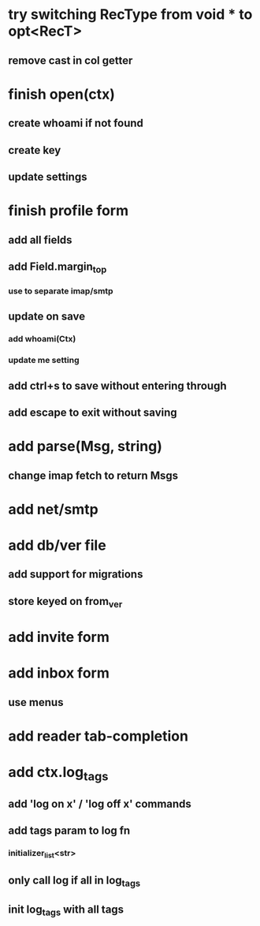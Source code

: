 * try switching RecType from void * to opt<RecT>
** remove cast in col getter
* finish open(ctx)
** create whoami if not found
** create key
** update settings
* finish profile form
** add all fields
** add Field.margin_top
*** use to separate imap/smtp
** update on save
*** add whoami(Ctx)
*** update me setting
** add ctrl+s to save without entering through
** add escape to exit without saving
* add parse(Msg, string)
** change imap fetch to return Msgs
* add net/smtp
* add db/ver file
** add support for migrations
** store keyed on from_ver
* add invite form
* add inbox form
** use menus
* add reader tab-completion
* add ctx.log_tags
** add 'log on x' / 'log off x' commands
** add tags param to log fn
*** initializer_list<str>
** only call log if all in log_tags
** init log_tags with all tags
